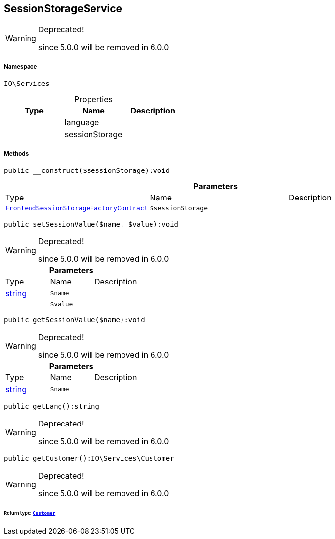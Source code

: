 :table-caption!:
:example-caption!:
:source-highlighter: prettify
:sectids!:
[[io__sessionstorageservice]]
== SessionStorageService



[WARNING]
.Deprecated! 
====

since 5.0.0 will be removed in 6.0.0

====


===== Namespace

`IO\Services`





.Properties
|===
|Type |Name |Description

|
    |language
    |
|
    |sessionStorage
    |
|===


===== Methods

[source%nowrap, php]
----

public __construct($sessionStorage):void

----

    







.*Parameters*
|===
|Type |Name |Description
|        xref:Miscellaneous.adoc#miscellaneous_services_frontendsessionstoragefactorycontract[`FrontendSessionStorageFactoryContract`]
a|`$sessionStorage`
|
|===


[source%nowrap, php]
----

public setSessionValue($name, $value):void

----

[WARNING]
.Deprecated! 
====

since 5.0.0 will be removed in 6.0.0

====
    







.*Parameters*
|===
|Type |Name |Description
|link:http://php.net/string[string^]
a|`$name`
|

|
a|`$value`
|
|===


[source%nowrap, php]
----

public getSessionValue($name):void

----

[WARNING]
.Deprecated! 
====

since 5.0.0 will be removed in 6.0.0

====
    







.*Parameters*
|===
|Type |Name |Description
|link:http://php.net/string[string^]
a|`$name`
|
|===


[source%nowrap, php]
----

public getLang():string

----

[WARNING]
.Deprecated! 
====

since 5.0.0 will be removed in 6.0.0

====
    







[source%nowrap, php]
----

public getCustomer():IO\Services\Customer

----

[WARNING]
.Deprecated! 
====

since 5.0.0 will be removed in 6.0.0

====
    


====== *Return type:*        xref:Miscellaneous.adoc#miscellaneous_services_customer[`Customer`]




